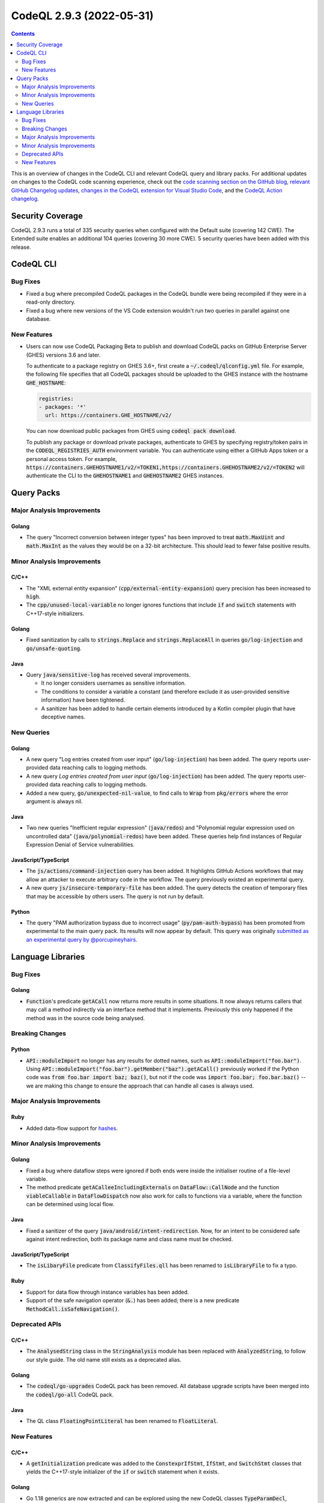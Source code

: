 .. _codeql-cli-2.9.3:

=========================
CodeQL 2.9.3 (2022-05-31)
=========================

.. contents:: Contents
   :depth: 2
   :local:
   :backlinks: none

This is an overview of changes in the CodeQL CLI and relevant CodeQL query and library packs. For additional updates on changes to the CodeQL code scanning experience, check out the `code scanning section on the GitHub blog <https://github.blog/tag/code-scanning/>`__, `relevant GitHub Changelog updates <https://github.blog/changelog/label/code-scanning/>`__, `changes in the CodeQL extension for Visual Studio Code <https://marketplace.visualstudio.com/items/GitHub.vscode-codeql/changelog>`__, and the `CodeQL Action changelog <https://github.com/github/codeql-action/blob/main/CHANGELOG.md>`__.

Security Coverage
-----------------

CodeQL 2.9.3 runs a total of 335 security queries when configured with the Default suite (covering 142 CWE). The Extended suite enables an additional 104 queries (covering 30 more CWE). 5 security queries have been added with this release.

CodeQL CLI
----------

Bug Fixes
~~~~~~~~~

*   Fixed a bug where precompiled CodeQL packages in the CodeQL bundle were being recompiled if they were in a read-only directory.
    
*   Fixed a bug where new versions of the VS Code extension wouldn't run two queries in parallel against one database.

New Features
~~~~~~~~~~~~

*   Users can now use CodeQL Packaging Beta to publish and download CodeQL packs on GitHub Enterprise Server (GHES) versions 3.6 and later.
    
    To authenticate to a package registry on GHES 3.6+, first create a
    :code:`~/.codeql/qlconfig.yml` file. For example, the following file specifies that all CodeQL packages should be uploaded to the GHES instance with the hostname :code:`GHE_HOSTNAME`\ :

    ..  code-block:: yaml
    
        registries:
        - packages: '*'
          url: https://containers.GHE_HOSTNAME/v2/
        
    You can now download public packages from GHES using
    :code:`codeql pack download`.
    
    To publish any package or download private packages, authenticate to GHES by specifying registry/token pairs in the
    :code:`CODEQL_REGISTRIES_AUTH` environment variable. You can authenticate using either a GitHub Apps token or a personal access token. For example,
    :code:`https://containers.GHEHOSTNAME1/v2/=TOKEN1,https://containers.GHEHOSTNAME2/v2/=TOKEN2` will authenticate the CLI to the :code:`GHEHOSTNAME1` and :code:`GHEHOSTNAME2` GHES instances.

Query Packs
-----------

Major Analysis Improvements
~~~~~~~~~~~~~~~~~~~~~~~~~~~

Golang
""""""

*   The query "Incorrect conversion between integer types" has been improved to treat :code:`math.MaxUint` and :code:`math.MaxInt` as the values they would be on a 32-bit architecture. This should lead to fewer false positive results.

Minor Analysis Improvements
~~~~~~~~~~~~~~~~~~~~~~~~~~~

C/C++
"""""

*   The "XML external entity expansion" (:code:`cpp/external-entity-expansion`) query precision has been increased to :code:`high`.
*   The :code:`cpp/unused-local-variable` no longer ignores functions that include :code:`if` and :code:`switch` statements with C++17-style initializers.

Golang
""""""

*   Fixed sanitization by calls to :code:`strings.Replace` and :code:`strings.ReplaceAll` in queries :code:`go/log-injection` and :code:`go/unsafe-quoting`.

Java
""""

*   Query :code:`java/sensitive-log` has received several improvements.

    *   It no longer considers usernames as sensitive information.
    *   The conditions to consider a variable a constant (and therefore exclude it as user-provided sensitive information) have been tightened.
    *   A sanitizer has been added to handle certain elements introduced by a Kotlin compiler plugin that have deceptive names.

New Queries
~~~~~~~~~~~

Golang
""""""

*   A new query "Log entries created from user input" (:code:`go/log-injection`) has been added. The query reports user-provided data reaching calls to logging methods.
*   A new query *Log entries created from user input* (:code:`go/log-injection`) has been added. The query reports user-provided data reaching calls to logging methods.
*   Added a new query, :code:`go/unexpected-nil-value`, to find calls to :code:`Wrap` from :code:`pkg/errors` where the error argument is always nil.

Java
""""

*   Two new queries "Inefficient regular expression" (:code:`java/redos`) and "Polynomial regular expression used on uncontrolled data" (:code:`java/polynomial-redos`) have been added.
    These queries help find instances of Regular Expression Denial of Service vulnerabilities.

JavaScript/TypeScript
"""""""""""""""""""""

*   The :code:`js/actions/command-injection` query has been added. It highlights GitHub Actions workflows that may allow an
    attacker to execute arbitrary code in the workflow.
    The query previously existed an experimental query.
*   A new query :code:`js/insecure-temporary-file` has been added. The query detects the creation of temporary files that may be accessible by others users. The query is not run by default.

Python
""""""

*   The query "PAM authorization bypass due to incorrect usage" (:code:`py/pam-auth-bypass`) has been promoted from experimental to the main query pack. Its results will now appear by default. This query was originally `submitted as an experimental query by @porcupineyhairs <https://github.com/github/codeql/pull/8595>`__.

Language Libraries
------------------

Bug Fixes
~~~~~~~~~

Golang
""""""

*   :code:`Function`\ 's predicate :code:`getACall` now returns more results in some situations. It now always returns callers that may call a method indirectly via an interface method that it implements. Previously this only happened if the method was in the source code being analysed.

Breaking Changes
~~~~~~~~~~~~~~~~

Python
""""""

*   :code:`API::moduleImport` no longer has any results for dotted names, such as :code:`API::moduleImport("foo.bar")`. Using :code:`API::moduleImport("foo.bar").getMember("baz").getACall()` previously worked if the Python code was :code:`from foo.bar import baz; baz()`, but not if the code was :code:`import foo.bar; foo.bar.baz()` -- we are making this change to ensure the approach that can handle all cases is always used.

Major Analysis Improvements
~~~~~~~~~~~~~~~~~~~~~~~~~~~

Ruby
""""

*   Added data-flow support for `hashes <https://docs.ruby-lang.org/en/3.1/Hash.html>`__.

Minor Analysis Improvements
~~~~~~~~~~~~~~~~~~~~~~~~~~~

Golang
""""""

*   Fixed a bug where dataflow steps were ignored if both ends were inside the initialiser routine of a file-level variable.
*   The method predicate :code:`getACalleeIncludingExternals` on :code:`DataFlow::CallNode` and the function :code:`viableCallable` in :code:`DataFlowDispatch` now also work for calls to functions via a variable, where the function can be determined using local flow.

Java
""""

*   Fixed a sanitizer of the query :code:`java/android/intent-redirection`. Now, for an intent to be considered safe against intent redirection, both its package name and class name must be checked.

JavaScript/TypeScript
"""""""""""""""""""""

*   The :code:`isLibaryFile` predicate from :code:`ClassifyFiles.qll` has been renamed to :code:`isLibraryFile` to fix a typo.

Ruby
""""

*   Support for data flow through instance variables has been added.
*   Support of the safe navigation operator (:code:`&.`) has been added; there is a new predicate :code:`MethodCall.isSafeNavigation()`.

Deprecated APIs
~~~~~~~~~~~~~~~

C/C++
"""""

*   The :code:`AnalysedString` class in the :code:`StringAnalysis` module has been replaced with :code:`AnalyzedString`, to follow our style guide. The old name still exists as a deprecated alias.

Golang
""""""

*   The :code:`codeql/go-upgrades` CodeQL pack has been removed. All database upgrade scripts have been merged into the :code:`codeql/go-all` CodeQL pack.

Java
""""

*   The QL class :code:`FloatingPointLiteral` has been renamed to :code:`FloatLiteral`.

New Features
~~~~~~~~~~~~

C/C++
"""""

*   A :code:`getInitialization` predicate was added to the :code:`ConstexprIfStmt`, :code:`IfStmt`, and :code:`SwitchStmt` classes that yields the C++17-style initializer of the :code:`if` or :code:`switch` statement when it exists.

Golang
""""""

*   Go 1.18 generics are now extracted and can be explored using the new CodeQL classes :code:`TypeParamDecl`, :code:`GenericFunctionInstantiationExpr`, :code:`GenericTypeInstantiationExpr`, :code:`TypeSetTerm`, and :code:`TypeSetLiteralType`, as well as using new predicates defined on the existing :code:`InterfaceType`. Class- and predicate-level documentation can be found in the `Go CodeQL library reference <https://codeql.github.com/codeql-standard-libraries/go/>`__.
